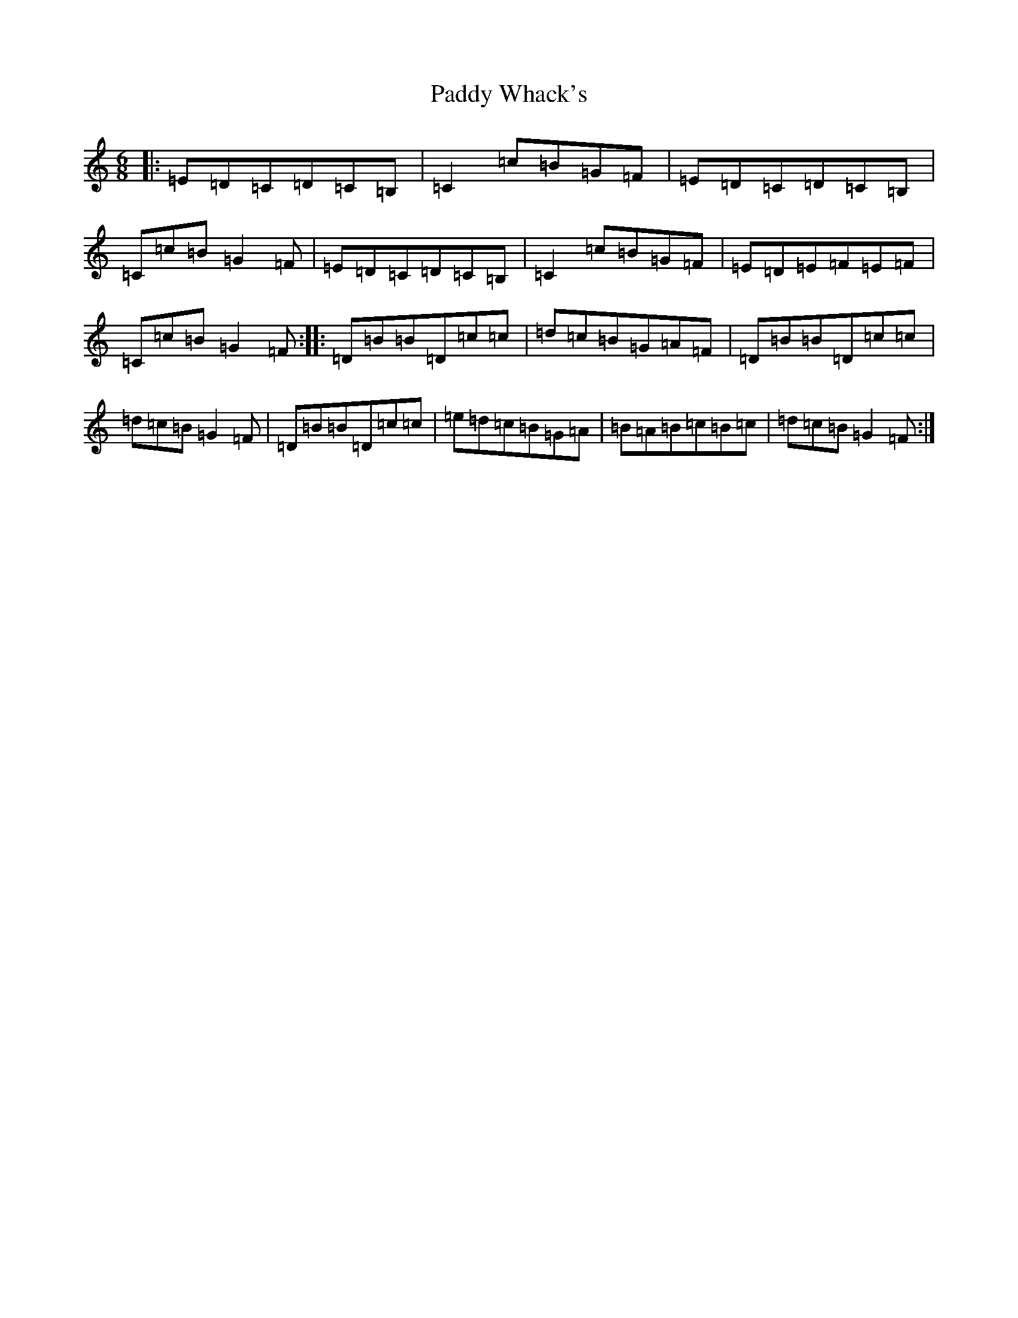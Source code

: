X: 16573
T: Paddy Whack's
S: https://thesession.org/tunes/10186#setting10186
R: jig
M:6/8
L:1/8
K: C Major
|:=E=D=C=D=C=B,|=C2=c=B=G=F|=E=D=C=D=C=B,|=C=c=B=G2=F|=E=D=C=D=C=B,|=C2=c=B=G=F|=E=D=E=F=E=F|=C=c=B=G2=F:||:=D=B=B=D=c=c|=d=c=B=G=A=F|=D=B=B=D=c=c|=d=c=B=G2=F|=D=B=B=D=c=c|=e=d=c=B=G=A|=B=A=B=c=B=c|=d=c=B=G2=F:|